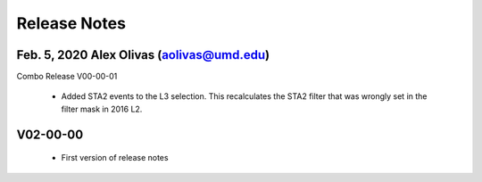 .. $Author: Sam De Ridder $
.. $Date: 1-4-2017 $

.. _icetop-level3-scripts-release-notes:

   
Release Notes
=============

Feb. 5, 2020 Alex Olivas (aolivas@umd.edu)
-------------------------------------------
Combo Release V00-00-01

 * Added STA2 events to the L3 selection. This recalculates the STA2 filter that was wrongly set in the filter mask in 2016 L2.

V02-00-00
---------
 * First version of release notes

